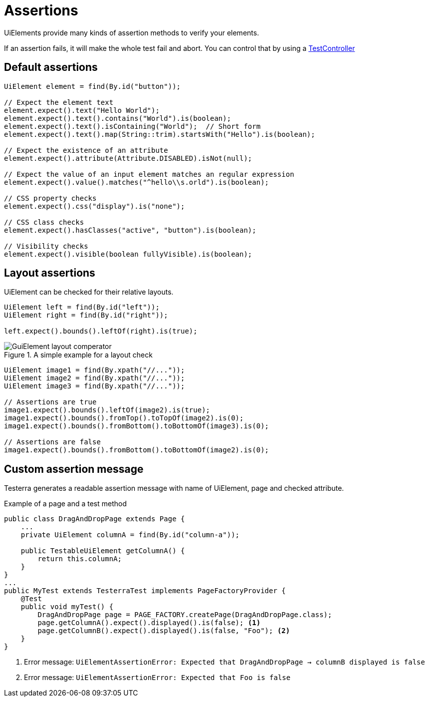 = Assertions

UiElements provide many kinds of assertion methods to verify your elements.

If an assertion fails, it will make the whole test fail and abort. You can control that by using a <<Assertion handling, TestController>>

== Default assertions

[source,java]
----
UiElement element = find(By.id("button"));

// Expect the element text
element.expect().text("Hello World");
element.expect().text().contains("World").is(boolean);
element.expect().text().isContaining("World");  // Short form
element.expect().text().map(String::trim).startsWith("Hello").is(boolean);

// Expect the existence of an attribute
element.expect().attribute(Attribute.DISABLED).isNot(null);

// Expect the value of an input element matches an regular expression
element.expect().value().matches("^hello\\s.orld").is(boolean);

// CSS property checks
element.expect().css("display").is("none");

// CSS class checks
element.expect().hasClasses("active", "button").is(boolean);

// Visibility checks
element.expect().visible(boolean fullyVisible).is(boolean);
----

== Layout assertions

UiElement can be checked for their relative layouts.

[source,java]
----
UiElement left = find(By.id("left"));
UiElement right = find(By.id("right"));

left.expect().bounds().leftOf(right).is(true);
----

.A simple example for a layout check
image::GuiElement_layout_comperator.png[]

[source,java]
----
UiElement image1 = find(By.xpath("//..."));
UiElement image2 = find(By.xpath("//..."));
UiElement image3 = find(By.xpath("//..."));

// Assertions are true
image1.expect().bounds().leftOf(image2).is(true);
image1.expect().bounds().fromTop().toTopOf(image2).is(0);
image1.expect().bounds().fromBottom().toBottomOf(image3).is(0);

// Assertions are false
image1.expect().bounds().fromBottom().toBottomOf(image2).is(0);
----

== Custom assertion message

Testerra generates a readable assertion message with name of UiElement, page and checked attribute.

.Example of a page and a test method
[source,java]
----
public class DragAndDropPage extends Page {
    ...
    private UiElement columnA = find(By.id("column-a"));

    public TestableUiElement getColumnA() {
        return this.columnA;
    }
}
...
public MyTest extends TesterraTest implements PageFactoryProvider {
    @Test
    public void myTest() {
        DragAndDropPage page = PAGE_FACTORY.createPage(DragAndDropPage.class);
        page.getColumnA().expect().displayed().is(false); <1>
        page.getColumnB().expect().displayed().is(false, "Foo"); <2>
    }
}
----

<1> Error message: `UiElementAssertionError: Expected that DragAndDropPage -> columnB displayed is false`
<2> Error message: `UiElementAssertionError: Expected that Foo is false`
